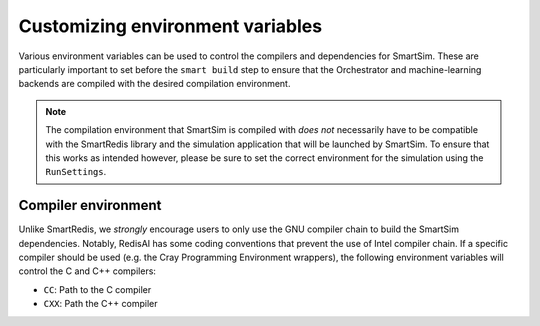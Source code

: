 Customizing environment variables
---------------------------------

Various environment variables can be used to control the compilers and
dependencies for SmartSim. These are particularly important to set before the
``smart build`` step to ensure that the Orchestrator and machine-learning
backends are compiled with the desired compilation environment.

.. note::

    The compilation environment that SmartSim is compiled with *does not*
    necessarily have to be compatible with the SmartRedis library and the
    simulation application that will be launched by SmartSim. To ensure
    that this works as intended however, please be sure to set the
    correct environment for the simulation using the ``RunSettings``.

Compiler environment
^^^^^^^^^^^^^^^^^^^^

Unlike SmartRedis, we *strongly* encourage users to only use the GNU compiler
chain to build the SmartSim dependencies. Notably, RedisAI has some coding
conventions that prevent the use of Intel compiler chain. If a specific
compiler should be used (e.g. the Cray Programming Environment wrappers),
the following environment variables will control the C and C++ compilers:

- ``CC``: Path to the C compiler
- ``CXX``: Path the C++ compiler